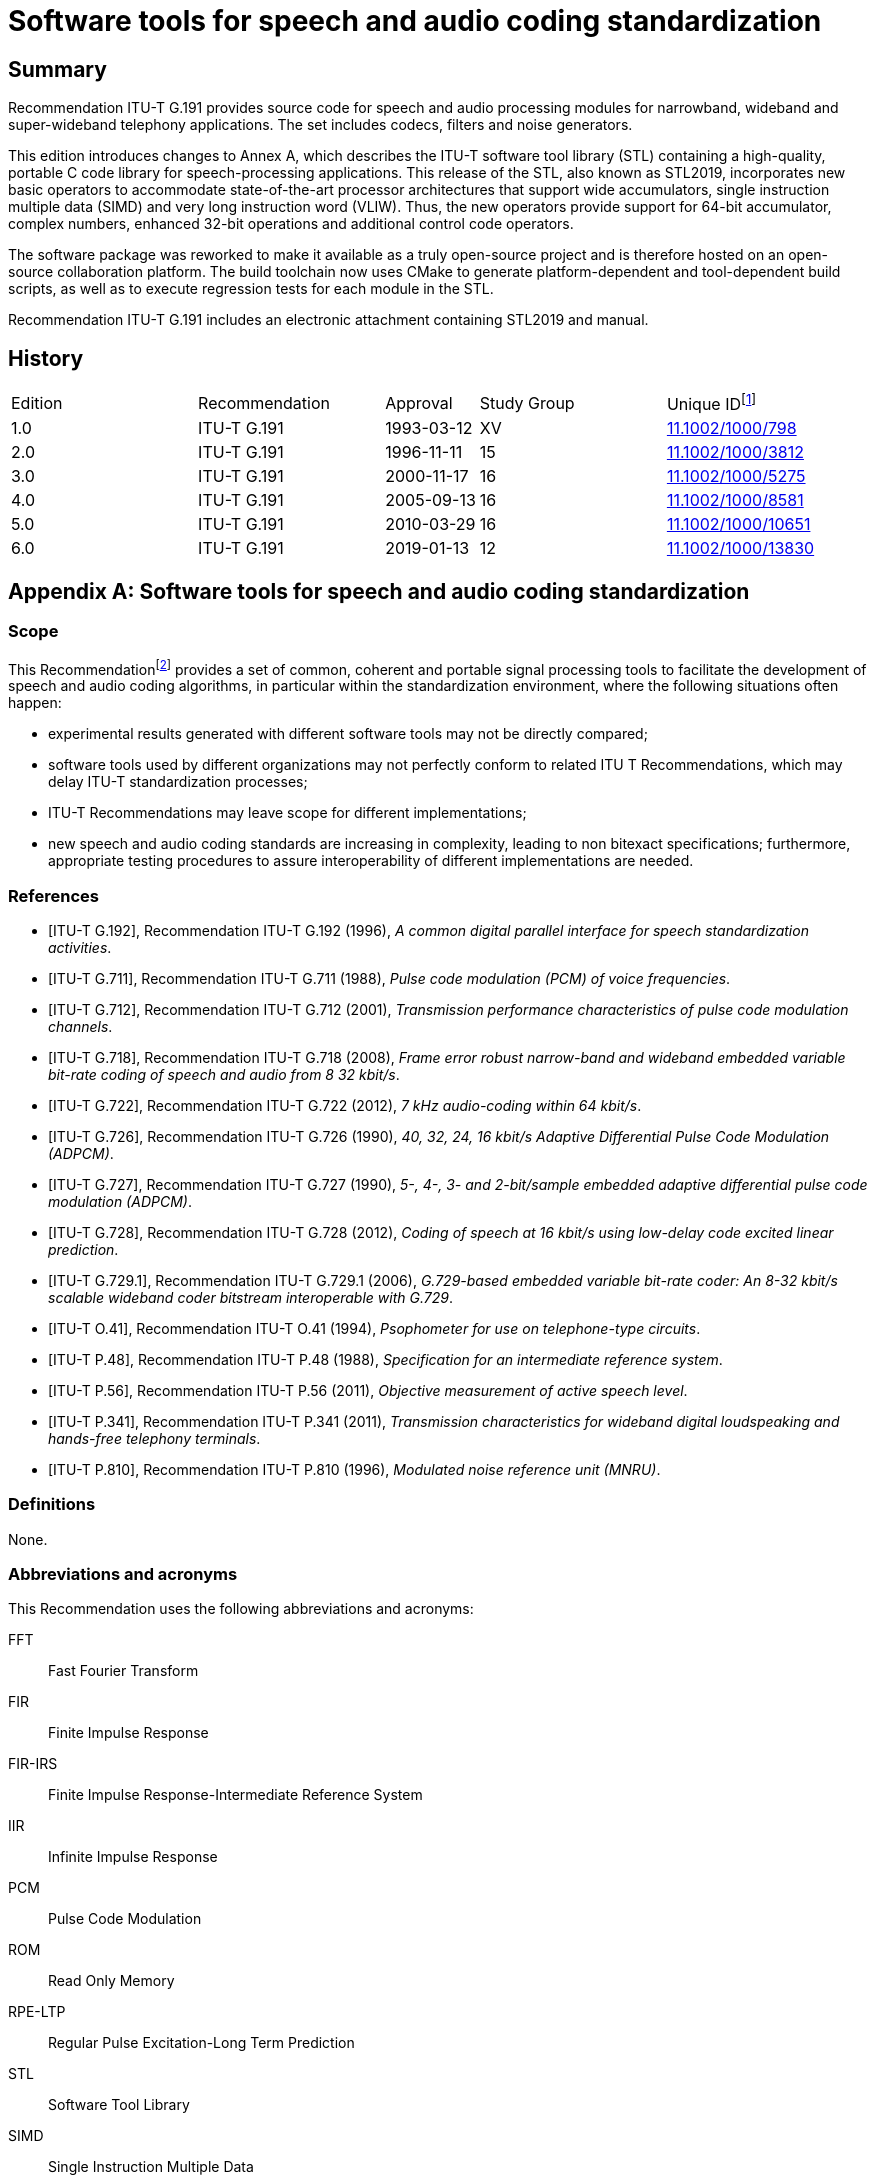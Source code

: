 = Software tools for speech and audio coding standardization
:bureau: T
:docnumber: G.191
:series: G: Transmission Systems and Media, Digital Systems and Networks
:series1: International telephone connections and circuits 
:series2: Software tools for transmission systems
:published-date: 2019-01
:status: published
:doctype: recommendation
:keywords: DSP operators, filters, MNRU, open source, reverb, STL2019, G.711, G.722, G.726, G.728, sv56.
:imagesdir: images
:docfile: G.191.adoc
:mn-document-class: itu
:mn-output-extensions: xml,html,doc,rxl
:local-cache-only:
:data-uri-image:
:stem:
:section-refsig: Clause
:annexid: 
:annextitle: 
:xrefstyle: short


[abstract]
== Summary
Recommendation ITU-T G.191 provides source code for speech and audio processing modules for narrowband, wideband and super-wideband telephony applications. The set includes codecs, filters and noise generators.

This edition introduces changes to Annex A, which describes the ITU-T software tool library (STL) containing a high-quality, portable C code library for speech-processing applications. This release of the STL, also known as STL2019, incorporates new basic operators to accommodate state-of-the-art processor architectures that support wide accumulators, single instruction multiple data (SIMD) and very long instruction word (VLIW). Thus, the new operators provide support for 64-bit accumulator, complex numbers, enhanced 32-bit operations and additional control code operators.

The software package was reworked to make it available as a truly open-source project and is therefore hosted on an open-source collaboration platform. The build toolchain now uses CMake to generate platform-dependent and tool-dependent build scripts, as well as to execute regression tests for each module in the STL.

Recommendation ITU-T G.191 includes an electronic attachment containing STL2019 and manual.


[preface]
== History
[%unnumbered,cols="2,2,1,^2,^2"]
|===
^.^| Edition ^.^| Recommendation ^.^| Approval ^.^| Study Group ^.^| 
Unique ID{blank}footnote:[To access the Recommendation, type the URL http://handle.itu.int/ in the address field of your web browser, followed by the Recommendation's unique ID. For example, http://handle.itu.int/11.1002/1000/11830-en[].]

^.^|1.0 <.<|ITU-T G.191 ^.^|1993-03-12 ^.^|XV <.<|link:http://handle.itu.int/11.1002/1000/798[11.1002/1000/798]

^.^|2.0 <.<|ITU-T G.191 ^.^|1996-11-11 ^.^|15 <.<|link:http://handle.itu.int/11.1002/1000/3812[11.1002/1000/3812]

^.^|3.0 <.<|ITU-T G.191 ^.^|2000-11-17 ^.^|16 <.<|link:http://handle.itu.int/11.1002/1000/5275[11.1002/1000/5275]

^.^|4.0 <.<|ITU-T G.191 ^.^|2005-09-13 ^.^|16 <.<|link:http://handle.itu.int/11.1002/1000/8581[11.1002/1000/8581]

^.^|5.0 <.<|ITU-T G.191 ^.^|2010-03-29 ^.^|16 <.<|link:http://handle.itu.int/11.1002/1000/10651[11.1002/1000/10651]

^.^|6.0 <.<|ITU-T G.191 ^.^|2019-01-13 ^.^|12 <.<|link:http://handle.itu.int/11.1002/1000/13830[11.1002/1000/13830]
|===


[appendix]
== Software tools for speech and audio coding standardization

[[g191-scope]]
=== Scope
This Recommendation{blank}footnote:[This Recommendation includes an electronic attachment containing STL2019 and manual.] provides a set of common, coherent and portable signal processing tools to facilitate the development of speech and audio coding algorithms, in particular within the standardization environment, where the following situations often happen:

- experimental results generated with different software tools may not be directly compared;
- software tools used by different organizations may not perfectly conform to related ITU T Recommendations, which may delay ITU-T standardization processes;
- ITU-T Recommendations may leave scope for different implementations;
- new speech and audio coding standards are increasing in complexity, leading to non bitexact specifications; furthermore, appropriate testing procedures to assure interoperability of different implementations are needed.


[bibliography]
=== References

* [[[ITU-T_G.192,ITU-T G.192]]], Recommendation ITU-T G.192 (1996), _A common digital parallel interface for speech standardization activities_.

* [[[ITU-T_G.711,ITU-T G.711]]], Recommendation ITU-T G.711 (1988), _Pulse code modulation (PCM) of voice frequencies_.

* [[[ITU-T_G.712,ITU-T G.712]]], Recommendation ITU-T G.712 (2001), _Transmission performance characteristics of pulse code modulation channels_.

* [[[ITU-T_G.718,ITU-T G.718]]], Recommendation ITU-T G.718 (2008), _Frame error robust narrow-band and wideband embedded variable bit-rate coding of speech and audio from 8 32 kbit/s_.

* [[[ITU-T_G.722,ITU-T G.722]]], Recommendation ITU-T G.722 (2012), _7 kHz audio-coding within 64 kbit/s_.

* [[[ITU-T_G.726,ITU-T G.726]]], Recommendation ITU-T G.726 (1990), _40, 32, 24, 16 kbit/s Adaptive Differential Pulse Code Modulation (ADPCM)_.

* [[[ITU-T_G.727,ITU-T G.727]]], Recommendation ITU-T G.727 (1990), _5-, 4-, 3- and 2-bit/sample embedded adaptive differential pulse code modulation (ADPCM)_.

* [[[ITU-T_G.728,ITU-T G.728]]], Recommendation ITU-T G.728 (2012), _Coding of speech at 16 kbit/s using low-delay code excited linear prediction_.

* [[[ITU-T_G.729.1,ITU-T G.729.1]]], Recommendation ITU-T G.729.1 (2006), _G.729-based embedded variable bit-rate coder: An 8-32 kbit/s scalable wideband coder bitstream interoperable with G.729_.

* [[[ITU-T_O.41,ITU-T O.41]]], Recommendation ITU-T O.41 (1994), _Psophometer for use on telephone-type circuits_.

* [[[ITU-T_P.48,ITU-T P.48]]], Recommendation ITU-T P.48 (1988), _Specification for an intermediate reference system_.

* [[[ITU-T_P.56,ITU-T P.56]]], Recommendation ITU-T P.56 (2011), _Objective measurement of active speech level_.

* [[[ITU-T_P.341,ITU-T P.341]]], Recommendation ITU-T P.341 (2011), _Transmission characteristics for wideband digital loudspeaking and hands-free telephony terminals_.

* [[[ITU-T_P.810,ITU-T P.810]]], Recommendation ITU-T P.810 (1996), _Modulated noise reference unit (MNRU)_.


=== Definitions
None.

=== Abbreviations and acronyms
This Recommendation uses the following abbreviations and acronyms:

FFT:: Fast Fourier Transform
FIR:: Finite Impulse Response
FIR-IRS:: Finite Impulse Response-Intermediate Reference System
IIR:: Infinite Impulse Response
PCM:: Pulse Code Modulation
ROM:: Read Only Memory
RPE-LTP:: Regular Pulse Excitation-Long Term Prediction
STL:: Software Tool Library
SIMD:: Single Instruction Multiple Data
VLIW:: Very Long Instruction Word

=== Conventions
None.


=== Software tools
To clarify the use of the set of software tools arranged as a software tool library (STL), ITU-T makes the following recommendations:

. The software tools specified in Annex A should be used as building modules of signal processing blocks to be used in the process of generation of ITU-T Recommendations, particularly those concerned with speech and audio coding algorithms.
.	Some of the tools shall be used in procedures for the verification of interoperability of ITU T standards, mainly of speech and audio coding algorithms whose description is in terms of non-bitexact specifications.
. The use of these modules should be made strictly in accordance with the technical instructions of their attached documentation, and should respect the following terms.
The software tools are maintained on an open-source collaboration platform [b-STLgit]. The build toolchain is implemented using the CMake framework [b-CMake] to generate build scripts crafted for the target platform and to execute regression tests for each module in the STL.


=== License and copyright
The modules in the ITU-T STL are free software; they can be redistributed or modified under the terms of Annex B; this applies to any of the versions of the modules in the STL.

The STL has been carefully tested and it is believed that both the modules and the example programs on their usage conform to their description documents. Nevertheless, the ITU-T STL is provided "as is", in the hope that it will be useful, but without any warranty.

The STL is intended to help the scientific community to achieve new standards in telecommunications more efficiently, and for such must not be sold, entirely or in parts. The original developers, except where otherwise noted, retain ownership of their copyright, and allow their use under the terms and conditions of Annex B.


[appendix]
== List of software tools available
This annex contains a list with a short description of the software tools available in the ITU T Software Tool Library (STL). The 2019 release is referred to in the associated documentation as STL2019. All the routines in the modules are written in C.

=== Example programs available
Associated header file: `ugstdemo.h`

The following programs are examples of the use of the modules.


`g711demo.c`:: on the use of the ITU T G.711 module.

`g726demo.c`:: on the use of the ITU T G.726 module.

`g727demo.c`:: on the use of the ITU T G.727 module

`g722demo.c`:: on the use of the ITU T G.722 module.

`g728enc.c`:: on the use of the ITU T G.728 floating-point encoder.

`g728dec.c`:: on the use of the ITU T G.728 floating-point decoder.

`g728fpenc.c`:: on the use of the ITU T G.728 fixed-point encoder.

`g728fpdec.c`:: on the use of the ITU T G.728 fixed-point decoder.

`rpedemo.c`:: on the use of the full-rate GSM 06.10 speech codec module.

`sv56demo.c`:: on the use of the speech voltmeter module, and also the gain/loss routine.

`eiddemo.c`:: on the use of the error insertion device for bit error insertion and frame erasure.

`eid-ev.c`:: on the use of the error insertion device for bit error insertion for layered bitstreams, which can be used to apply errors to individual layers in layered bitstreams, such as those specified in <<ITU-T_G.718>> or <<ITU-T_G.729.1>>.

`gen-patt.c`:: on the use of generating bit error pattern files for error insertion in serial bitstream encoded files that comply with <<ITU-T_G.192>>.

`gen_rate_profile.c`:: on the use of the fast switching rate profile generation tool.

`firdemo.c`:: on the use of the finite impulse response (FIR) high-quality low-pass and band-pass filters and of the finite impulse response-intermediate reference system (FIR-IRS) filters, associated with the rate change module.

`pcmdemo.c`:: on the use of the ITU T G.712 [standard pulse code modulation (PCM)] infinite impulse response (IIR) filters, associated with the rate change module.

`filter.c`:: on the use of both the IIR and the FIR filters available in the rate change module.

`mnrudemo.c`:: on the use of the narrow-band and wideband modulated noise reference unity (ITU T P.810) module.

`spdemo.c`:: on the use of the serialization and parallelization routines of the utility module.

`g711iplc.c`:: on the use of the packet loss concealment module of Appendix I of [ITU T G.711].

`reverb.c`:: on the use of the reverberation module.

`truncate.c`:: on the use of the bitstream truncation module.

`freqresp.c`:: on the use of the frequency response computation tool.

`stereoop.c`:: on the use of stereo file operations.

NOTE: The module for the basic operators does not have a demo program, but it is supplemented by two tools: one to evaluate program read only memory (ROM) complexity for fixed-point code (`basop_cnt.c`), and another to evaluate complexity (including program ROM) of floating-point implementations (`flc_example.c`). Both reside in the basic operator module.


=== Rate change module with finite impulse response routines
Name: `firflt.c` +
Associated header file: `firflt.h` +
The functions included are as follows. 

`delta_sm_16khz_init`:: initialize 16 kHz 1:1 ΔSM weighting filter.

`hq_down_2_to_1_init`:: initialize 2:1 low-pass down-sampling filter.

`hq_down_3_to_1_init`:: initialize 3:1 low-pass down-sampling filter.

`hq_up_1_to_2_init`:: initialize 1:2 low-pass up-sampling filter.

`hq_up_1_to_3_init`:: initialize 1:3 low-pass up-sampling filter.

`irs_8khz_init`:: initialize 8-kHz ITU-T P.48 IRS weighting filter.

`irs_16khz_init`:: initialize 16-kHz ITU-T P.48 IRS weighting filter.

`linear_phase_pb_2_to_1_init`:: initialize 2:1 bandpass down-sampling filter.

`linear_phase_pb_1_to_2_init`:: initialize 1:2 bandpass up-sampling filter.

`linear_phase_pb_1_to_1_init`:: initialize 1:1 bandpass filter.

`mod_irs_16khz_init`:: initialize 16-kHz send-side modified IRS weighting filter.

`mod_irs_48khz_init`:: 	initialize 48-kHz send-side modified IRS weighting filter.

`psophometric_8khz_init`:: 	initialize 1:1 ITU T O.41 psophometric weighting filter.

`p341_16khz_init`:: 	initialize 1:1 ITU T P.341 send-part weighting filter for data sampled at 16 kHz.

`rx_mod_irs_16khz_init`:: 	initialize 16-kHz modified IRS receive-side weighting filter.

`rx_mod_irs_8khz_init`:: 	initialize 8-kHz modified IRS receive-side weighting filter.

`tia_irs_8khz_init`:: 	initialize 8-kHz IRS weighting filter using the TIA coefficients.

`ht_irs_16khz_init`:: 	initialize 16-kHz IRS weighting filter with a half-tilt inclination within the ITU T P.48 mask.
`msin_16khz_init`:: 	initialize mobile station weighting filter.
`bp5k_16khz_init`:: 	initialize 50-Hz to 5-kHz-bandpass filter (16 kHz sampling).
`bp100_5k_16khz_init`:: 	initialize a 100-Hz to 5-kHz-bandpass filter (16-kHz sampling).
`bp14k_32khz_init`:: 	initialize a 50-Hz to 14-kHz-bandpass filter (32-kHz sampling).
`bp20k_48khz_init`:: 	initialize a 20-Hz to 20-kHz-bandpass filter (48-kHz sampling).
`LP1p5_48kHz_init`:: 	initialize a low-pass filter with a cut-off frequency of 1.5 kHz (48-kHz sampling).
`LP35_48kHz_init`:: 	initialize a low-pass filter with a cut-off frequency of 3.5 kHz (48-kHz sampling).
`LP7_48kHz_init`:: 	initialize a low-pass filter with a cut-off frequency of 7 kHz (48 kHz sampling).
`LP10_48kHz_init`:: 	initialize a low-pass filter with a cut-off frequency of 10 kHz (48-kHz sampling).
`LP12_48kHz_init`:: 	initialize a low-pass filter with a cut-off frequency of 12 kHz at (48-kHz sampling).
`LP14_48kHz_init`:: 	initialize a low-pass filter with a cut-off frequency of 14 kHz at 48-kHz sampling).
`LP20_48kHz_init`:: 	initialize a low-pass filter with a cut-off frequency of 20 kHz (48-kHz sampling).
`hq_kernel`:: 	FIR filtering function.
`hq_reset`:: 	clear state variables.
`hq_free`:: 	deallocate FIR-filter memory.


=== Rate change module with infinite impulse response routines
Name: `iirflt.c` +
Associated header file: `iirflt.h` +
The functions included are as follows.

`stdpcm_kernel`:: parallel-form IIR kernel filtering routine.
`stdpcm_16khz_init`:: initialization of a parallel-form IIR standard PCM filter for input and output data at 16 kHz.
`stdpcm_1_to_2_init`:: as "stdpcm_16khz_init( )", but needs input with sampling frequency of 8 kHz and returns data at 16 kHz.
`stdpcm_2_to_1_init`:: as "stdpcm_16khz_init( )", but needs input with sampling frequency of 16 kHz and returns data at 8 kHz.
`stdpcm_reset`:: clear state variables (needed only if another signal should be processed with the same filter) for a parallel-form structure.
`stdpcm_free`:: deallocate filter memory for a parallel-form state variable structure.
`cascade_iir_kernel`:: cascade-form IIR filtering routine.
`iir_G712_8khz`:: init initialization of a cascade-form IIR standard PCM filter for data sampled at 8 kHz.
`iir_irs_8khz_init`:: initialization of a cascade-form IIR ITU-T P.48 IRS filter for data sampled at 8 kHz.
`iir_casc_1p_3_to_1_init`:: initialization of a cascade-form IIR low-pass filter for asynchronization filtering of data and downsampling by a factor of 3:1.
`iir_casc_1p_1_to_3_init`:: initialization of a cascade-form IIR low-pass filter for asynchronization filtering of data and upsampling by a factor of 3:1.
`cascade_iir_reset`:: clear state variables (needed only if another signal should be processed with the same filter) for a cascade-form structure.
`cascade_iir_free`:: deallocate filter memory for a cascade-form state variable structure.
`direct_iir_kernel`:: direct-form IIR filtering routine.
`iir_dir_dc_removal_init`:: Initialize a direct-form IIR filter structure for a 1:1 DC removal filtering.
`direct_reset`:: clear state variables (needed only if another signal should be processed with the same filter) for a direct-form structure.
`direct_iir_free`::	deallocate filter memory for a direct-form state variable structure.


=== Error insertion module
Name: `eid.c` +
Associated header file: `eid.h` +
The functions included are as follows.

`1_eid`:: 	initializes the error pattern generator (for single-bit errors, burst bit-errors or single frame erasures).
`open_burst_eid`:: initializes the burst frame erasure pattern generator.
`reset_burst_eid`:: reinitializes the burst frame erasure pattern generator.
`BER_generator`:: 	generates a bit error sequence with properties defined by "open_eid".
`FER_generator_random`:: 	generates a random frame erasure sequence with properties, defined by "open_eid".
`FER_generator_burst`:: generates a burst frame erasure sequence with properties, defined by "open_burst_eid".
`BER_insertion`:: modifies the input data bits according to the error pattern, stored in a buffer.
`FER_module`:: frame erasure module.
`close_eid`:: frees memory allocated to the EID state variable buffer.


=== ITU-T G.711 module

Name: `g711.c` +
Associated header file: `g711.h` +
The functions included are as follows.

`alaw_compress`:: compands one vector of linear PCM samples to A-law; uses 13 most significant bits (MSBs) from input and 8 least significant bits (LSBs) on output.
`alaw_expand`:: expands one vector of A-law samples to linear PCM; uses 8 LSBs from input and 13 MSBs on output.
`ulaw_compress`:: compands one vector of linear PCM samples to µ-law; uses 14 MSBs from input and 8 LSBs on output.
`ulaw_expand`:: expands one vector of µ-law samples to linear PCM; uses 8 LSBs from input and 14 MSBs on output.


=== Packet loss concealment module of Appendix I of [ITU-T G.711]

Name: `lowcfe.c` +
Associated header file: `lowcfe.h` +
The functions included are as follows.

`g711plc_construct`:: 	LowcFE Constructor.
`g711plc_dofe`:: 	generate the synthetic signal.
`g711plc_addtohistory`:: 	a good frame was received and decoded, add the frame to history buffer.

===	ITU-T G.726 module
Name: g726.c
Associated header file: g726.h
The functions included are as follows.

`G726_encode`:: ITU T G.726 encoder at 40, 32, 24 and 16 kbit/s.
`G726_decode`:: ITU T G.726 decoder at 40, 32, 24 and 16 kbit/s.

===	Modulated noise reference unit module
Name: `mnru.c` +
Associated header file: `mnru.h` +
The functions included are as follows.

`MNRU_process`:: module for addition of modulated noise to a vector of samples, according to [ITU T P.810], for both the narrow- and wideband models.

===	Speech voltmeter module
Name: `sv-p56.c` +
Associated header file: `sv-p56.h` +    
The functions included are as follows.

`init_speech_voltmeter`:: 	initializes a speech voltmeter state variable.
`speech_voltmeter`:: 	measurement of the active speech level of data in a buffer according to [ITU-T P.56].

===	Module with Users' Group on Software Tools utilities
Name: `ugst-utl.c` +
Associated header file: `ugst-utl.h` +
The functions included are as follows.

`scale`:: gain/loss insertion algorithm.
`sh2fl_16bit`:: conversion of two's complement, 16-bit integer to floating point.
`sh2fl_15bit`:: conversion of two's complement, 15-bit integer to floating point.
`sh2fl_14bit`:: conversion of two's complement, 14-bit integer to floating point.
`sh2fl_13bit`:: conversion of two's complement, 13-bit integer to floating point.
`sh2fl_12bit`:: conversion of two's complement, 12-bit integer to floating point.
`sh2fl`:: generic function for conversion from integer to floating point.
`sh2fl_alt`:: 	alternate (faster) implementation of sh2fl, with compulsory range conversion.
`fl2sh_16bit`:: 	conversion of floating point data to two's complement, 16 bit integer.
`fl2sh_15bit`:: 	conversion of floating point data to two's complement, 15 bit integer.
`fl2sh_14bit`:: 	conversion of floating point data to two's complement, 14 bit integer.
`fl2sh_13bit`:: 	conversion of floating point data to two's complement, 13 bit integer.
`fl2sh_12bit`:: 	conversion of floating point data to two's complement, 12 bit integer.
`fl2sh`:: generic function for conversion from floating point to integer.
`serialize_left_justified`::	serialization for left-justified data.
`serialize_right_justified`::	serialization for right-justified data.
`parallelize_left_justified`::	parallelization for left-justified data.
`parallelize_right_justified`::	parallelization for right-justified data.

===	ITU-T G.722 module
Name: `g722.c` +
Associated header file: `g722.h` +
The functions included are as follows.

`G722_encode`:: ITU T G.722 wideband speech encoder at 64 kbit/s.
`G722_decode`:: ITU T G.722 wideband speech decoder at 64, 56 and 48 kbit/s.
`g722_reset_encoder`:: initialization of the ITU T G.722 encoder state variable.
`g722_reset_decoder`:: initialization of the ITU T G.722 decoder state variable.

===	RPE-LTP module
Name: `rpeltp.c` +
Associated header file: `rpeltp.h` +
The functions included are as follows.

`rpeltp_encode`:: GSM 06.10 full-rate regular pulse excitation-long term prediction (RPE-LTP) speech encoder at 13 kbit/s.
`rpeltp_decode`:: GSM 06.10 full-rate RPE-LTP speech decoder at 13 kbit/s.
`rpeltp_init`:: initialize memory for the RPE-LTP state variables.
`rpeltp_delete`:: release memory previously allocated for the RPE-LTP state variables.

===	ITU-T G.727 module
Name: `g727.c` +
Associated header file: `g727.h` +
The functions included are as follows.

`G727_encode`:: ITU T G.727 encoder at 40, 32, 24 and 16 kbit/s.
`G727_decode`:: ITU T G.727 decoder at 40, 32, 24 and 16 kbit/s.


=== Basic operators

==== Basic operators that use 16-bit registers/accumulators
Name: `basop32.c`, `enh1632.c` +
Associated header file: `stl.h`, `basop32.h`, `enh1632.h` +
Variable definitions:
- v1, v2: 16-bit variables

`add(v1, v2)`:: 	Performs the addition (v1+v2) with overflow control and saturation; the 16-bit result is set at +32767 when overflow occurs or at –32768 when underflow occurs.
`sub(v1, v2)`:: 	Performs the subtraction (v1–v2) with overflow control and saturation; the 16-bit result is set at +32767 when overflow occurs or at –32768 when underflow occurs.
`abs_s(v1)`:: 	Absolute value of v1. If v1 is –32768, returns 32767.
`shl(v1, v2)`:: 	Arithmetically shifts the 16-bit input v1 left by v2 positions. Zero fills the v2 LSB of the result. If v2 is negative, arithmetically shifts v1 right by –v2 with sign extension. Saturates the result in case of underflows or overflows.
`shr(v1, v2)`:: 	Arithmetically shifts the 16-bit input v1 right v2 positions with sign extension. If v2 is negative, arithmetically shifts v1 left by –v2 and zero fills the –v2 LSB of the result: `shr(v1, v2) = shl(v1, –v2)`
Saturates the result in case of underflows or overflows.
`negate(v1)`:: 	Negates v1 with saturation, saturate in the case when input is -32768: `negate(v1) = sub(0, v1)`
`s_max(v1, v2)`:: 	Compares two 16-bit variables v1 and v2 and returns the maximum value.
`s_min(v1, v2)`:: 	Compares two 16-bit variables v1 and v2 and returns the minimum value.
`norm_s(v1)`:: 	Produces the number of left shifts needed to normalize the 16-bit variable v1 for positive values on the interval with minimum of 16384 and maximum 32767, and for negative values on the interval with minimum of –32768 and maximum of -16384; in order to normalize the result, the following operation must be done:
`norm_v1 = shl(v1, norm_s(v1))`

==== Basic operators that use 32-bit registers/accumulators
Name: `basop32.c`, `enh1632.c` +
Associated header file: `stl.h`, `basop32.h`, `enh1632.h` +
Variable definitions:
- v1, v2, v3_l: 16-bit variables
- L_v1, L_v2, L_v3, L_v3_l, L_v3_h: 32-bit variables


`L_add(L_v1, L_v2)`:: 	32-bit addition of the two 32-bit variables (L_v1+L_v2) with overflow control and saturation; the result is set at +2147483647 when overflow occurs or at –2147483648 when underflow occurs.
`L_sub(L_v1, L_v2)`:: 	32-bit subtraction of the two 32-bit variables (L_v1–L_v2) with overflow control and saturation; the result is set at +2147483647 when overflow occurs or at 
–2147483648 when underflow occurs.
`L_abs(L_v1)`:: 	Absolute value of L_v1, with L_abs(–2147483648) = 2147483647.
`L_shl(L_v1, v2)`:: 	Arithmetically shifts the 32-bit input L_v1 left v2 positions. Zero fills the v2 LSB of the result. If v2 is negative, arithmetically shifts L_v1 right by –v2 with sign extension. Saturates the result in case of underflows or overflows.
`L_shr(L_v1, v2)`:: 	Arithmetically shifts the 32-bit input L_v1 right v2 positions with sign extension. If v2 is negative, arithmetically shifts L_v1 left by –v2 and zero fills the 
–v2 LSB of the result. Saturates the result in case of underflows or overflows.
`L_negate(L_v1)`:: 	Negates the 32-bit L_v1 with saturation, saturate in the case where input is –2147483648.
`L_max(L_v1, L_v2)`:: 	Compares two 32-bit variables L_v1 and L_v2 and returns the maximum value.
`L_min(L_v1, L_v2)`:: 	Compares two 32-bit variables L_v1 and L_v2 and returns the minimum value.
`norm_l(L_v1)`:: 	Produces the number of left shifts needed to normalize the 32-bit variable L_v1 for positive values on the interval with minimum of 1073741824 and maximum 2147483647, and for negative values on the interval with minimum of –2147483648 and maximum of 
–1073741824; in order to normalize the result, the following operation must be done:
L_norm_v1 = L_shl(L_v1, norm_l(L_v1))
`L_mult(v1, v2)`:: 	L_mult implements the 32-bit result of the multiplication of v1 times v2 with one shift left, i.e.,
L_mult(v1, v2) = L_shl((v1 * v2), 1) 
Note that L_mult(–32768,–32768) = 2147483647.
`L_mult0(v1, v2)`:: 	L_mult0 implements the 32-bit result of the multiplication of v1 times v2 without left shift, i.e.,
L_mult(v1, v2) = (v1 * v2)
`mult(v1, v2)`:: 	Performs the multiplication of v1 by v2 and gives a 16-bit result which is scaled, i.e.,
mult(v1, v2) = extract_l(L_shr((v1 times v2), 15))
Note that mult(–32768,–32768) = 32767.
`mult_r(v1, v2)`:: 	Same as mult() but with rounding, i.e.,
mult_r(v1, v2) = extract_l(L_shr(((v1 * v2) + 16384), 15)) 
and
mult_r(–32768, –32768) = 32767.
`L_mac(L_v3, v1, v2)`:: 	Multiplies v1 by v2 and shifts the result left by 1. Adds the 32-bit result to L_v3 with saturation, returns a 32-bit result:
L_mac(L_v3, v1, v2) = L_add(L_v3, L_mult(v1, v2))
`L_mac0(L_v3, v1, v2)`:: 	Multiplies v1 by v2 without left shift. Adds the 32-bit result to L_v3 with saturation, returning a 32-bit result:
L_mac(L_v3, v1, v2) = L_add(vL_v3, L_mult0(vv1, v2))
`L_macNs(L_v3, v1, v2)`:: 	Multiplies v1 by v2 and shifts the result left by 1. Adds the 32-bit result to L_v3 without saturation, returns a 32-bit result. Generates carry and overflow values:
L_macNs(L_v3, v1, v2) = L_add_c(L_v3, L_mult(v1, v2))
`mac_r(L_v3, v1, v2)`:: 	Multiplies v1 by v2 and shifts the result left by 1. Adds the 32-bit result to L_v3 with saturation. Rounds the 16 least significant bits of the result into the 16 most significant bits with saturation and shifts the result right by 16. Returns a 16 bit result.
mac_r(L_v3, v1, v2) = round(L_mac(L_v3, v1, v2)) = extract_h(L_add(L_add(L_v3, L_mult(v1, v2)), 32768))
`L_msu(L_v3, v1, v2)`:: 	Multiplies v1 by v2 and shifts the result left by 1. Subtracts the 32-bit result from L_v3 with saturation, returns a 32-bit result:
L_msu(L_v3, v1, v2) = L_sub(L_v3, L_mult(v1, v2))
`L_msu0(L_v3, v1, v2)`:: 	Multiplies v1 by v2 without left shift. Subtracts the 32-bit result from L_v3 with saturation, returning a 32-bit result:
L_msu(L_v3, v1, v2) = L_sub(L_v3, L_mult0(v1, v2))
`L_msuNs(L_v3, v1, v2)`:: 	Multiplies v1 by v2 and shifts the result left by 1. Subtracts the 32-bit result from L_v3 without saturation, returns a 32 bit result. Generates carry and overflow values:
L_msuNs(L_v3, v1, v2) = L_sub_c(L_v3, L_mult(v1, v2))
`msu_r(L_v3, v1, v2)`:: 	Multiplies v1 by v2 and shifts the result left by 1. Subtracts the 32-bit result from L_v3 with saturation. Rounds the 16 least significant bits of the result into the 16 bits with saturation and shifts the result right by 16. Returns a 16-bit result.
msu_r(L_v3, v1, v2) = round(L_msu(L_v3, v1, v2)) = extract_h(L_add(L_sub(L_v3, L_mult(v1, v2)), 32768))
`s_and(v1, v2)`:: 	Performs a bit wise AND between the two 16-bit variables v1 and v2.
`s_or(v1, v2)`:: 	Performs a bit wise OR between the two 16-bit variables v1 and v2.
`s_xor(v1, v2)`:: 	Performs a bit wise XOR between the two 16-bit variables v1 and v2.
`lshl(v1, v2)`:: 	Logically shifts left the 16-bit variable v1 by v2 positions:
if v2 is negative, v1 is shifted to the least significant bits by (–v2) positions with insertion of 0 at the most significant bit.
if v2 is positive, v1 is shifted to the most significant bits by (v2) positions without saturation control.
`lshr(v1, v2)`:: 	Logically shifts right the 16-bit variable v1 by v2 positions:
if v2 is positive, v1 is shifted to the least significant bits by (v2) positions with insertion of 0 at the most significant bit.
if v2 is negative, v1 is shifted to the most significant bits by (–v2) positions without saturation control.
`L_and(L_v1, L_v2)`:: 	Performs a bit wise AND between the two 32-bit variables L_v1 and L_v2.
`L_or(L_v1, L_v2)`:: 	Performs a bit wise OR between the two 32-bit variables L_v1 and L_v2.
`L_xor(L_v1, L_v2)`:: 	Performs a bit wise XOR between the two 32-bit variables L_v1 and L_v2.
`L_lshl(L_v1, v2)`:: 	Logically shifts left the 32-bit variable L_v1 by v2 positions:
if v2 is negative, L_v1 is shifted to the least significant bits by (–v2) positions with insertion of 0 at the most significant bit.
if v2 is positive, L_v1 is shifted to the most significant bits by (v2) positions without saturation control.
`L_lshr(L_v1, v2)`:: 	Logically shifts right the 32-bit variable L_v1 by v2 positions:
if v2 is positive, L_v1 is shifted to the least significant bits by (v2) positions with insertion of 0 at the most significant bit.
if v2 is negative, L_v1 is shifted to the most significant bits by (–v2) positions without saturation control.
`extract_h(L_v1)`:: 	Returns the 16 most significant bits of L_v1.
`extract_l(L_v1)`:: 	Returns the 16 least significant bits of L_v1.
`round(L_v1)`:: 	Rounds the lower 16 bits of the 32-bit input number into the most significant 16 bits with saturation. Shifts the resulting bits right by 16 and returns the 16-bit number:
round(L_v1) = extract_h(L_add(L_v1, 32768))
`L_deposit_h(v1)`:: 	Deposits the 16-bit v1 into the 16-bit most significant bits of the 32 bit output. The 16 least significant bits of the output are zeroed.
`L_deposit_l(v1)`:: 	Deposits the 16-bit v1 into the 16-bit least significant bits of the 32 bit output. The 16 most significant bits of the output are sign extended.
`L_add_c(L_v1, L_v2)`:: 	Performs the 32-bit addition with carry. No saturation. Generates carry and overflow values. The carry and overflow values are binary variables which can be tested and assigned values.
`L_sub_c(L_v1, L_v2)`:: 	Performs the 32-bit subtraction with carry (borrow). Generates carry (borrow) and overflow values. No saturation. The carry and overflow values are binary variables which can be tested and assigned values.
`shr_r(v1, v2)`:: 	Same as shr(v1, v2) but with rounding. Saturates the result in case of underflows or overflows.
if v2 is strictly greater than zero, then if (sub(shl(shr(v1,v2), 1), shr(v1, sub(v2, 1))) == 0)
then shr_r(v1, v2) = shr(v1, v2)
else shr_r(v1, v2) = add(shr(v1, v2), 1) 
On the other hand, if v2 is lower than or equal to zero, then
shr_r(v1, v2) = shr(v1, v2)
`shl_r(v1, v2)`:: 	Same as shl(v1, v2) but with rounding. Saturates the result in case of underflows or overflows:
shl_r(v1, v2) = shr_r(v1, –v2)
In the previous version of the STL-basic operators, this operator is called shift_r(v1, v2); both names can be used.
`L_shr_r(L_v1, v2)`:: 	Same as L_shr(v1, v2) but with rounding. Saturates the result in case of underflows or overflows:
if v2 is strictly greater than zero, then
if(L_sub(L_shl(L_shr(L_v1, v2), 1), L_shr(L_v1, sub(v2, 1)))) == 0
then L_shr_r(L_v1, v2) = L_shr(L_v1, v2)
else L_shr_r(L_v1, v2) = L_add(L_shr(L_v1, v2), 1)
On the other hand, if v2 is less than or equal to zero, then
L_shr_r( L_v1, v2) = L_shr( L_v1, v2)
`L_shl_r(L_v1, v2)`:: 	Same as L_shl(L_v1, v2) but with rounding. Saturates the result in case of underflows or overflows.
L_shift_r(L_v1, v2) = L_shr_r(L_v1, –v2)
In the previous version of the STL-basic operators, this operator is called L_shift_r(L_v1, v2); both names can be used.
`i_mult(v1, v2)`:: 	Multiplies two 16-bit variables v1 and v2 returning a 16 bit value with overflow control.
`rotl(v1, v2, *v3)`:: 	Rotates the 16-bit variable v1 by 1 bit to the most significant bits. Bit 0 of v2 is copied to the least significant bit of the result before it is returned. The most significant bit of v1 is copied to the bit 0 of v3 variable.
`rotr(v1, v2, *v3)`:: 	Rotates the 16-bit variable v1 by 1 bit to the least significant bits. Bit 0 of v2 is copied to the most significant bit of the result before it is returned. The least significant bit of v1 is copied to the bit 0 of v3 variable.
`L_rotl(L_v1, v2, *v3)`:: 	Rotates the 32-bit variable L_v1 by 1 bit to the most significant bits. Bit 0 of v2 is copied to the least significant bit of the result before it is returned. The most significant bit of L_v1 is copied to the bit 0 of v3 variable.
`L_rotr(L_v1, v2, *v3)`:: 	Rotates the 32-bit variable L_v1 by 1 bit to the least significant bits. Bit 0 of v2 is copied to the most significant bit of the result before it is returned. The least significant bit of L_v1 is copied to the bit 0 of v3 variable.
`L_sat(L_v1)`:: 	Long (32-bit) L_v1 is set to 2147483647 if an overflow occurred, or –2147483648 if an underflow occurred, on the most recent L_add_c(), L_sub_c(), L_macNs() or L_msuNs() operations. The carry and overflow values are binary variables which can be tested and assigned values.
`L_mls(L_v1, v2)`:: 	Performs a multiplication of a 32-bit variable L_v1 by a 16 bit variable v2, returning a 32-bit value.
`div_s(v1, v2)`:: 	Produces a result which is the fractional integer division of v1 by v2. Values in v1 and v2 must be positive and v2 must be greater than or equal to v1. The result is positive (leading bit equal to 0) and truncated to 16 bits. If v1 equals v2, then div(v1, v2) = 32767.
`div_l(L_v1, v2)`:: 	Produces a result which is the fractional integer division of a positive 32-bit variable L_v1 by a positive 16-bit variable v2. The result is positive (leading bit equal to 0) and truncated to 16 bits.
`Mpy_32_16_ss(L_v1, v2, *L_v3_h, *v3_l)`:: 	Multiplies the 2 signed values L_v1 (32-bit) and v2 (16-bit) with saturation control on 48 bits.
The operation is performed in fractional mode:
When L_v1 is in 1Q31 format, and v2 is in 1Q15 format, the result is produced in 1Q47 format: L_v3_h bears the 32 most significant bits while v3_l bears the 16 least significant bits.
`Mpy_32_32_ss(L_v1, L_v2, *L_v3_h, *L_v3_l)`:: 	Multiplies the 2 signed 32-bit values L_v1 and L_v2 with saturation control on 64 bits. +
The operation is performed in fractional mode:
When L_v1 and L_v2 are in 1Q31 format, the result is produced in 1Q63 format: L_v3_h bears the 32 most significant bits while L_v3_l bears the 32 least significant bits.


==== Basic operators for unsigned data types
Name: `enhUL32.c` +
Associated header file: `stl.h`, `enhUL32.h` +
Variable definitions:
- U_var1, U_varout_l: 16-bit unsigned variables
- UL_var1, UL_var2, var1, UL_varout_h, UL_varout_l: 32-bit unsigned variables

`UL_addNs(UL_var1, UL_var2, *var1)`:: 	Adds the two unsigned 32-bit variables UL_var1 and UL_var2 with overflow control, but without saturation. Returns 32-bit unsigned result. var1 Is set to 1 if wrap around occurred, otherwise 0.
`UL_subNs(UL_var1, UL_var2, *var1)`:: 	Subtracts the 32-bit unsigned variable UL_var2 from the 32-bit unsigned variable UL_var1 with overflow control, but without saturation. Returns 32-bit unsigned result. var1 Is set to 1 if wrap around (to "negative") occurred, otherwise 0.
norm_ul (UL_var1)	Produces the number of left shifts needed to normalize the 32-bit unsigned variable UL_var1 for positive values on the interval with minimum of 0 and maximum of 0xffffffff. If UL_var1 contains 0, return 0.
`UL_Mpy_32_32(UL_var1, UL_var2)`:: 	Multiplies the two unsigned values UL_var1 and UL_var2 and returns the lower 32 bits, without saturation control. 
UL_var1 and UL_var2 are supposed to be in Q32 format.
The result is produced in Q64 format, the 32 LS bits.
Operates like a regular 32x32-bit unsigned int multiplication in ANSI-C.
`Mpy_32_32_uu(UL_var1, UL_var2, *UL_varout_h, *UL_varout_l)`:: 	Multiplies the two unsigned 32-bit variables UL_var1 and UL_var2. 
The operation is performed in fractional mode.
UL_var1 and UL_var2 are supposed to be in Q32 format.
The result is produced in Q64 format: UL_varout_h points to the 32 MS bits while UL_varout_l points to the 32 LS bits.
`Mpy_32_16_uu(UL_var1, U_var1, *UL_varout_h, *U_varout_l)`:: 	Multiplies the unsigned 32-bit variable UL_var1 with the unsigned 16-bit variable U_var1. 
The operation is performed in fractional mode:
UL_var1 is supposed to be in Q32 format.
U_var1 is supposed to be in Q16 format.
The result is produced in Q48 format: UL_varout_h points to the 32 MS bits while U_varout_l points to the 16 LS bits.
`UL_deposit_l(U_var1)`:: 	Deposit the 16-bit U_var1 into the 16 LS bits of the 32-bit output. The 16 MS bits of the output are not sign extended.


==== Basic operators that use 40-bit registers/accumulators
Name: `enh40.c` +
Associated header file: `stl.h`, `enh40.h` +
Variable definitions:
- v1, v2, v3: 16-bit variables
- L_v1: 32-bit variables
- L40_v1, L40_v2: 40-bit variables

`L40_add(L40_v1, L40_v2)`:: 	Adds the two 40-bit variables L40_v1 and L40_v2 without saturation control on 40 bits. Any detected overflow on 40 bits will exit execution.
`L40_sub(L40_v1, L40_v2)`:: 	Subtracts the two 40-bit variables L40_v2 from L40_v1 without saturation control on 40 bits. Any detected overflow on 40 bits will exit execution.
`L40_abs(L40_v1)`:: 	Returns the absolute value of the 40-bit variable L40_v1 without saturation control on 40 bits. Any detected overflow on 40 bits will exit execution.
`L40_shl(L40_v1, v2)`:: 	Arithmetically shifts left the 40-bit variable L40_v1 by v2 positions:
if v2 is negative, L40_v1 is shifted to the least significant bits by (–v2) positions with extension of the sign bit.
if v2 is positive, L40_v1 is shifted to the most significant bits by (v2) positions without saturation control on 40 bits. Any detected overflow on 40 bits will exit execution.
`L40_shr(L40_v1, v2)`:: 	Arithmetically shifts right the 40-bit variable L40_v1 by v2 positions:
if v2 is positive, L40_v1 is shifted to the least significant bits by (v2) positions with extension of the sign bit.
if v2 is negative, L40_v1 is shifted to the most significant bits by (–v2) positions without saturation control on 40 bits. Any detected overflow on 40 bits will exit execution.
`L40_negate(L40_v1)`:: 	Negates the 40-bit variable L40_v1 without saturation control on 40 bits. Any detected overflow on 40 bits will exit execution.
`L40_max(L40_v1, L40_v2)`:: 	Compares two 40-bit variables L40_v1 and L40_v2 and returns the maximum value.
`L40_min(L40_v1, L40_v2)`:: 	Compares two 40-bit variables L40_v1 and L40_v2 and returns the minimum value.
`norm_L40(L40_v1)`:: 	Produces the number of left shifts needed to normalize the 40-bit variable L40_v1 for positive values on the interval with minimum of 1073741824 and maximum 2147483647, and for negative values on the interval with minimum of –2147483648 and maximum of –1073741824; in order to normalize the result, the following operation must be done:
L40_norm_v1 = L40_shl(L40_v1, norm_L40(L40_v1))
`L40_mult(v1, v2)`:: 	Multiplies the 2 signed 16-bit variables v1 and v2 without saturation control on 40 bits. Any detected overflow on 40 bits will exit execution.
The operation is performed in fractional mode:
v1 and v2 are supposed to be in 1Q15 format.
The result is produced in 9Q31 format.
`L40_mac(L40_v1, v2, v3)`:: 	Equivalent to:
L40_add(L40_v1, L40_mult(v2, v3))
L40_msu(L40_v1, v2, v3)	Equivalent to:
L40_sub(L40_v1, L40_mult(v2, v3))
`L40_lshl(L40_v1, v2)`:: 	Logically shifts left the 40-bit variable L40_v1 by v2 positions:
if v2 is negative, L40_v1 is shifted to the least significant bits by (–v2) positions with insertion of 0 at the most significant bit.
if v2 is positive, L40_v1 is shifted to the most significant bits by (v2) positions without saturation control.
`L40_lshr(L40_v1, v2)`:: 	Logically shifts right the 40-bit variable L40_v1 by v2 positions:
if v2 is positive, L40_v1 is shifted to the least significant bits by (v2) positions with insertion of 0 at the most significant bit.
if v2 is negative, L40_v1 is shifted to the most significant bits by (–v2) positions without saturation control.
`Extract40_H(L40_v1)`:: 	Returns the bits [31..16] of L40_v1.
`Extract40_L(L40_v1)`:: 	Returns the bits [15..00] of L40_v1.
`round40(L40_v1)`:: 	Equivalent to:
extract_h(L_saturate40(L40_round(L40_v1)))
`L_Extract40(L40_v1)`:: 	Returns the bits [31..00] of L40_v1.
`L_saturate40(L40_v1)`:: 	If L40_v1 is greater than 2147483647,returns 2147483647.
If L40_v1 is lower than –2147483648,returns –2147483648.
If not, equivalent to: L_Extract40(L40_v1)
`L40_deposit_h(v1)`:: 	Deposits the 16-bit variable v1 in the bits [31..16] of the return value: the return value bits [15..0] are set to 0 and the bits [39..32] sign extend v1 sign bit.
`L40_deposit_l(v1)`:: 	Deposits the 16-bit variable v1 in the bits [15..0] of the return value: the return value bits [39..16] sign extend v1 sign bit.
`L40_deposit32(L_v1)`:: 	Deposits the 32-bit variable L_v1 in the bits [31..0] of the return value: the return value bits [39..32] sign extend L_v1 sign bit.
`L40_round(L40_v1)`:: 	Performs a rounding to the infinite on the 40-bit variable L40_v1. 32768 is added to L40_v1 without saturation control on 40 bits. Any detected overflow on 40 bits will exit execution. The end-result 16 LSB are cleared to 0.
`mac_r40(L40_v1, v2, v3)`:: 	Equivalent to:
round40(L40_mac(L40_v1, v2, v3))
`msu_r40(L40_v1, v2, v3)`:: 	Equivalent to:
round40(L40_msu(L40_v1, v2, v3))
`L40_shr_r(L40_v1, v2)`:: 	Arithmetically shifts the 40-bit variable L40_v1 by v2 positions to the least significant bits and rounds the result.
It is equivalent to L40_shr(L40_v1, v2) except that if v2 is positive and the last shifted out bit is 1, then the shifted result is incremented by 1 without saturation control on 40 bits.
Any detected overflow on 40 bits will exit execution.
`L40_shl_r(L40_v1, v2)`:: 	Arithmetically shifts the 40-bit variable L40_v1 by v2 positions to the most significant bits and rounds the result.
It is equivalent to L40_shl(L40_v1, v2) except if v2 is negative. In this case, it does the same as L40_shr_r(L40_v1, (–v2)).
`L40_set(L40_v1)`:: 	Assigns a 40-bit constant to the returned 40-bit variable.


==== Basic operators that use 64-bit registers/accumulators
Name: `enh64.c` +
Associated header file: `enh64.h`, `stl.h` +
Variable definitions:
- var1, var2: 16-bit variables
- L_var1, L_var2: 32-bit variables
- W_var, W_var1, W_var2, W_acc: 64-bit variables

`W_add_nosat(W_var1, W_var2)`:: 	Adds the two 64-bit variables W_var1 and W_var2 without saturation control on 64 bits.
`W_sub_nosat(W_var1, W_var2)`:: 	Subtracts the two 64-bit variables W_var1 and W_var2 without saturation control on 64 bits.
`W_shl(W_var1, var2)`:: 	Arithmetically shifts left the 64-bit variable W_var1 by var2 positions:
if var2 is negative, W_var1 is shifted to the least significant bits by 
(–var2) positions with extension of the sign bit;
if var2 is positive, W_var1 is shifted to the most significant bits by (var2) positions with saturation control on 64 bits.
`W_shl_nosat(W_var1, var2)`:: 	Arithmetically shifts left the 64-bit variable W_var1 by var2 positions:
if var2 is negative, W_var1 is shifted to the least significant bits by 
(–var2) positions with extension of the sign bit;
if var2 is positive, W_var1 is shifted to the most significant bits by (var2) positions without saturation control on 64 bits.
`W_shr(W_var1, var2)`:: 	Arithmetically shifts right the 64-bit variable W_var1 by var2 positions:
if var2 is negative, W_var1 is shifted to the most significant bits by 
(–var2) positions with saturation control on 64 bits;
if var2 is positive, W_var1 is shifted to the least significant bits by (var2) positions with extension of the sign bit.
`W_shr_nosat(W_var1, var2)`:: 	Arithmetically shifts right the 64-bit variable W_var1 by var2 positions:
if var2 is negative, W_var1 is shifted to the most significant bits by 
(–var2) positions without saturation control on 64 bits;
if var2 is positive, W_var1 is shifted to the least significant bits by (var2) positions with extension of the sign bit.
`W_mult_32_16(L_var1, var2)`:: 	Multiplies the signed 32-bit variable L_var1 with signed 16-bit variable var2. Shifts the product left by 1 and sign extends to 64-bits without saturation control. 
The operation is performed in fractional mode.
For example, if L_var1 is in 1Q31 format and var2 is in 1Q15 format, then the result is produced in 17Q47 format.
`W_mac_32_16(W_acc, L_var1, var2)`:: 	Multiplies the signed 32-bit variable L_var1 with signed 16-bit variable var2. Shifts the product left by 1 and sign extends to 64-bits without saturation control;
adds this 64 bit value to the 64 bit W_acc without saturation control, and returns a 64 bit result.
The operation is performed in fractional mode.
For example, if L_var1 is in 1Q31 format and var2 is in 1Q15 format, then the product is produced in 17Q47 format which is then added to W_acc (in 17Q47) format. The final result is in 17Q47 format.
`W_msu_32_16(W_acc, L_var1, var2)`:: 	Multiplies the signed 32-bit variable L_var1 with signed 16-bit variable var2. Left-shifts the product by 1 and sign extends to 64-bit without saturation control; subtracts this 64 bit value from the 64 bit W_acc without saturation control, and returns a 64 bit result.
The operation is performed in fractional mode.
For example, if L_var1 is in 1Q31 format and var2 is in 1Q15 format, then the product is produced in 17Q47 format which is then subtracted from W_acc (in 17Q47) format. The final result is in 17Q47 format.
`W_mult0_16_16(var1, var2)`:: 	Multiplies 16-bit var1 by 16-bit var2, sign extends to 64 bits and returns the 64 bit result.
`W_mac0_16_16(W_acc, var1, var2)`:: 	Multiplies 16-bit var1 by 16-bit var2, sign extends to 64 bits; adds this 64 bit value to the 64 bit W_acc without saturation control, and returns a 64 bit result.
`W_msu0_16_16(W_acc, var1, var2)`:: 	Multiplies 16-bit var1 by 16-bit var2, sign extends to 64 bits; subtracts this 64 bit value from the 64 bit W_acc without saturation control, and returns a 64 bit result.
`W_mult_16_16(W_acc, var1, var2)`:: 	Multiplies a signed 16-bit var1 by signed 16-bit var2, shifts the product left by 1 and sign extends to 64-bits without saturation control and returns a 64 bit result.
The operation is performed in fractional mode.
For example, if var1 is in 1Q15 format and var2 is in 1Q15 format, then the result is produced in 33Q31 format.
`W_mac_16_16(W_acc, var1, var2)`:: 	Multiplies a signed 16-bit var1 by signed 16-bit var2, shifts the result left by 1 and sign extends to 64-bits;
add this 64 bit value to the 64 bit W_acc without saturation control, and returns a 64 bit result.
The operation is performed in fractional mode.
For example, if var1 is in 1Q15 format and var2 is in 1Q15 format, then the product is in 33Q31 format which is then added to W_acc (in 33Q31 format) to provide a final result in 33Q31 format.
`W_msu_16_16(W_acc, var1, var2)`:: 	Multiplies a signed 16-bit var1 by signed 16-bit var2, shifts the result left by 1 and sign extends to 64-bit;
subtracts this 64 bit value from the 64 bit W_acc without saturation control, and returns a 64 bit result.
The operation is performed in fractional mode.
For example, if var1 is in 1Q15 format and var2 is in 1Q15 format, then the product is in 33Q31 format which is then subtracted from W_acc (in 33Q31 format) to provide a final result in 33Q31 format.
`W_deposit32_l(L_var1)`:: 	Deposits the 32 bit L_var1 into the 32 LS bits of the 64-bit output. The 32 MS bits of the output are sign extended.
`W_deposit32_h(L_var1)`:: 	Deposits the 32-bit L_var1 into the 32 MS bits of the 64-bit output. The 32 LS bits of the output are zeroed.
`W_sat_l(W_v1)`:: 	Saturates the 64-bit variable W_v1 to 32-bit value and returns the lower 32 bits.
For example, a 64-bit wide accumulator is helpful in accumulating 16*16 multiplies without checking for saturation. However, at the end of the multiply-and-accumulate loop, we need to return only the 32-bit value after checking for saturation.
If W_v1 is in 33Q31 format, then the result returned will be saturated to 1Q31 format.
`W_sat_m(W_v1)`:: 	Arithmetically shifts right the 64-bit variable W_v1 by 16 bits; saturates the 64-bit value to 32-bit value and returns the lower 32 bits.
For example, a 64-bit wide accumulator is helpful in accumulating 32*16 multiplies without checking for saturation. A 32*16 multiply gives a 48-bit product; at the end of the multiply-and-accumulate loop, the result is in the lower 48 bits of the 64-bit accumulator. Now an arithmetic right shift by 16 bits will drop the LSB 16 bits. Now we should check for saturation and return the lower 32 bits.
If W_var is in 17Q47 format, then the result returned will be saturated to 1Q31 format.
`W_shl_sat_l(W_1, var1)`:: 	Arithmetically shifts left the 64-bit W_v1 by v1 positions with lower 32-bit saturation and returns the 32 LSB of 64-bit result.
If v1 is negative, the result is shifted to right by (–var1) positions and sign extended. After shift operation, returns the 32 MSB of 64-bit result.
`W_extract_l(W_var1)`:: 	Returns the 32 LSB of a 64-bit variable W_var1.
`W_extract_h(W_var1)`:: 	Returns the 32 MSB of a 64-bit variable W_var1.
`W_round48_L(W_var1)`:: 	Rounds the lower 16 bits of the 64-bit input number W_var1 into the most significant 32 bits with saturation. Shifts the resulting bits right by 16 and returns the 32-bit number:
if W_var1 is in 17Q47 format, then the result returned will be rounded and saturated to 1Q31 format.
`W_round32_s(W_var1)`:: 	Rounds the lower 32 bits of the 64-bit input number W_var1 into the most significant 16 bits with saturation. Shifts the resulting bits right by 32 and returns the 16-bit number:
if W_var1 is in 17Q47 format, then the result returned will be rounded and saturated to 1Q15 format.
`W_norm(W_var1)`:: 	Produces the number of left shifts needed to normalize the 64-bit variable W_var1. If W_var1 contains 0, return 0.
`W_add(W_var1, W_var2)`:: 	Adds the two 64-bit variables W_var1 and W_var2 with 64-bit saturation control. Sets overflow flag. Returns 64-bit result.
`W_sub(W_var1, W_var2)`:: 	Subtracts 64-bit variable W_var2 from W_var1 with 64-bit saturation control. Sets overflow flag. Returns 64-bit result.
`W_neg(W_var1)`:: 	Negates a 64-bit variables W_var1 with 64-bit saturation control. Sets overflow flag. Returns 64-bit result.
`W_abs(W_var1)`:: 	Returns a 64-bit absolute value of a 64-bit variable W_var1 with saturation control.
`W_mult_32_32(L_var1, L_var2)`:: 	Multiplies the signed 32-bit variable L_var1 with signed 32-bit variable L_var2. Shifts the product left by 1 with saturation control. Returns the 64-bit result.
The operation is performed in fractional mode.
For example, if L_var1 and L_var2 are in 1Q31 format then the result is produced in 1Q63 format.
Note that W_mult_32_32(-2147483648, -2147483648) = 9223372036854775807.
`W_mult0_32_32(L_var1, L_var2)`:: 	Multiplies the signed 32-bit variable L_var1 with signed 32-bit variable L_var2. Returns the 64-bit result.
For example, if L_var1 and L_var2 are in 1Q31 format, then the result is produced in 2Q62 format.
`W_lshl(W_var1, var2)`:: 	Logically shifts the 64-bit input W_var1 left by var2 positions. If var2 is negative, logically shift right W_var1 by (–var2).
`W_lshr(W_var1, var2)`:: 	Logically shifts the 64-bit input W_var1 right by var2 positions. If var2 is negative, logically shifts left W_var1 by (–var2).
`W_round64_L(W_var1)`:: 	Rounds the lower 32 bits of the 64-bit input number W_var1 into the most significant 32 bits with saturation. Shifts the resulting bits right by 32 and returns the 32-bit number.
If W_var1 is in 1Q63 format, then the result returned will be rounded and saturated to 1Q31 format.


==== Basic operators which use 32-bit precision multiply
Name: `enh32.c` +
Associated header file: `enh32.h`, `stl.h`

Basic operators in this clause are useful for fast Fourier transform (FFT) and scaling functions where the result of a 32*16 or 32*32 arithmetic operation is rounded, and saturated to a 32-bit value. There is no accumulation of products in these functions. In functions that accumulate products, you should use basic operators in Section n.5.

Variable definitions:
- var2: 16-bit variables
- L_var1, L_var2, L_var3: 32-bit variables

`Mpy_32_16_1(L_var1, var2)`:: 	Multiplies the signed 32-bit variable L_var1 with signed 16-bit variable var2. Shifts the product left by 1 with 48-bit saturation control; returns the 32 MSB of the 48-bit result after truncation of lower 16 bits.
The operation is performed in fractional mode.
For example, if L_var1 is in 1Q31 format and var2 is in 1Q15 format, then the product is produced in 17Q47 format which is then saturated, truncated and returned in 1Q31 format.
The following code snippet describes the operations performed:
W_var1 = W_mult_32_16 (L_var1, var2);
L_var_out = W_sat_m(W_var1);
`Mpy_32_16_r(L_var1, var2)`:: 	Multiplies the signed 32-bit variable L_var1 with signed 16-bit variable var2. Shifts the product left by 1 with 48-bit saturation control; returns the 32 MSB of the 48-bit result after rounding of the lower 16 bits
The operation is performed in fractional mode.
For example, if L_var1 is in 1Q31 format and var2 is in 1Q15 format, then the product is produced in 17Q47 format which is then rounded, saturated, and returned in 1Q31 format.
The following code snippet describes the operations performed:
W_var1 = W_mult_32_16(L_var1, var2);
L_var_out = W_round48_L (W_var1);
`Mpy_32_32(L_var1, L_var2)`:: 	Multiplies the signed 32-bit variable L_var1 with signed 32-bit variable L_var2. Shifts the product left by 1 with 64-bit saturation control; Returns the 32 MSB of the 64-bit result after truncating of the lower 32 bits.
The operation is performed in fractional mode.
For example, if L_var1 is in 1Q31 format and var2 is in 1Q31 format, then the product is produced in 1Q63 format which is then truncated, saturated, and returned in 1Q31 format.
The following code snippet describes the operations performed:
W_var1 = ((Word64)L_var1 * L_var2);
L_var_out = W_extract_h(W_shl(W_var1, 1));
`Mpy_32_32_r(L_var1, L_var2)`:: 	Multiplies the signed 32-bit variable L_var1 with signed 32-bit variable L_var2. Adds rounding offset to lower 31 bits of the product. Shifts the result left by 1 with 64-bit saturation control; returns the 32 MSB of the 64-bit result with saturation control. 
The operation is performed in fractional mode.
For example, if L_var1 is in 1Q31 format and L_var2 is in 1Q31 format, then the result is produced in 1Q63 format which is then rounded, saturated, and returned in 1Q31 format.
The following code snippet describes the operations performed:
W_var1 = ((Word64)L_var1 * L_var2);
W_var1 = W_var1 + 0x40000000LL;
W_var1 = W_shl (W_var1, 1);
L_var_out = W_extract_h(W_var1);
`Madd_32_16(L_var3, L_var1, var2)`:: 	Multiplies the signed 32-bit variable L_var1 with signed 16-bit variable var2. Shifts the product left by 1 with 48-bit saturation control; Adds the 32-bit MSB of the 48-bit result with 32-bit L_var3 with 32-bit saturation control.
The operation is performed in fractional mode.
For example, if L_var1 is in 1Q31 format and var2 is in 1Q15 format, then the product is produced in 17Q47 format which is then saturated, truncated to 1Q31 format and added to L_var3 in 1Q31 format.
The following code snippet describes the operations performed:
L_var_out = Mpy_32_16_1(L_var1, var2);
L_var_out = L_add(L_var3, L_var_out);
`Madd_32_16_r(L_var3, L_var1, var2)`:: 	Multiplies the signed 32-bit variable L_var1 with signed 16-bit variable var2. Shifts the product left by 1 with 48-bit saturation control; gets the 32-bit MSB from 48-bit result after rounding of the lower 16 bits and adds this with 32-bit L_var3 with 32-bit saturation control.
The operation is performed in fractional mode.
For example, if L_var1 is in 1Q31 format and var2 is in 1Q15 format, then the product is produced in 17Q47 format which is then saturated, rounded to 1Q31 format and added to L_var3 in 1Q31 format.
The following code snippet describes the operations performed:
L_var_out = Mpy_32_16_r(L_var1, var2);
L_var_out = L_add(L_var3, L_var_out);
`Msub_32_16(L_var3, L_var1, var2)`:: 	Multiplies the signed 32-bit variable L_var1 with signed 16-bit variable var2. Shifts the product left by 1 with 48-bit saturation control; Subtracts the 32-bit MSB of the 48-bit result from 32-bit L_var3 with 32-bit saturation control.
The operation is performed in fractional mode.
For example, if L_var1 is in 1Q31 format and var2 is in 1Q15 format, then the product is produced in 17Q47 format which is then saturated, truncated to 1Q31 format and subtracted from L_var3 in 1Q31 format.
The following code snippet describes the operations performed:
L_var_out = Mpy_32_16_1(L_var1, var2);
L_var_out = L_sub(L_var3, L_var_out);
`Msub_32_16_r(L_var3, L_var1, var2)`:: 	Multiplies the signed 32-bit variable L_var1 with signed 16-bit variable var2. Shifts the product left by 1 with 48-bit saturation control; gets the 32-bit MSB from 48-bit result after rounding of the lower 16 bits and subtracts this from 32-bit L_var3 with 32-bit saturation control.
The operation is performed in fractional mode.
For example, if L_var1 is in 1Q31 format and var2 is in 1Q15 format, then the product is produced in 17Q47 format which is then saturated, rounded to 1Q31 format and subtracted from L_var3 in 1Q31 format.
The following code snippet describes the operations performed:
L_var_out = Mpy_32_16_r(L_var1, var2);
L_var_out = L_sub(L_var3, L_var_out);
`Madd_32_32(L_var3, L_var1, L_var2)`:: 	Multiplies the signed 32-bit variable L_var1 with signed 32-bit variable L_var2. Shifts the product left by 1 with 64-bit saturation control; adds the 32 MSB of the 64-bit result to 32-bit signed variable L_var3 with 32-bit saturation control.
The operation is performed in fractional mode.
For example, if L_var1 is in 1Q31 format and L_var2 is in 1Q31 format, then the product is saturated and truncated in 1Q31 format which is then added to L_var3 (in 1Q31 format), to provide a result in 1Q31 format.
The following code snippet describes the operations performed:
L_var_out = Mpy_32_32(L_var1, L_var2);
L_var_out = L_add(L_var3, L_var_out);
`Madd_32_32_r(L_var3, L_var1, L_var2)`:: 	Multiplies the signed 32-bit variable L_var1 with signed 32-bit variable L_var2. Adds rounding offset to lower 31 bits of the product. Shifts the result left by 1 with 64-bit saturation control; gets the 32 MSB of the 64-bit result with saturation and adds this with 32-bit signed variable L_var3 with 32-bit saturation control.
The operation is performed in fractional mode.
For example, if L_var1 is in 1Q31 format and L_var2 is in 1Q31 format, then the product is saturated and rounded in 1Q31 format which is then added to L_var3 (in 1Q31 format), to provide a result in 1Q31 format.
The following code snippet describes the operations performed:
L_var_out = Mpy_32_32_r(L_var1, L_var2);
L_var_out = L_add(L_var3, L_var_out);
`Msub_32_32(L_var3, L_var1, L_var2)`:: 	Multiplies the signed 32-bit variable L_var1 with signed 32-bit variable L_var2. Shifts the product left by 1 with 64-bit saturation control; Subtracts the 32 MSB of the 64-bit result from 32-bit signed variable L_var3 with 32-bit saturation control.
The operation is performed in fractional mode.
For example, if L_var1 is in 1Q31 format and L_var2 is in 1Q31 format, then the product is saturated and truncated in 1Q31 format which is then subtracted from L_var3 (in 1Q31 format), to provide a result in 1Q31 format.
The following code snippet describes the operations performed:
L_var_out = Mpy_32_32(L_var1, L_var2);
L_var_out = L_sub(L_var3, L_var_out);
`Msub_32_32_r(L_var3, L_var1, L_var2)`:: 	Multiplies the signed 32-bit variable L_var1 with signed 32-bit variable L_var2. Adds rounding offset to lower 31 bits of the product. Shifts the result left by 1 with 64-bit saturation control; gets the 32 MSB of the 64-bit result with saturation and subtracts this from 32-bit signed variable L_var3 with 32-bit saturation control.
The operation is performed in fractional mode.
For example, if L_var1 is in 1Q31 format and L_var2 is in 1Q31 format, then the product is saturated and rounded in 1Q31 format which is then subtracted from L_var3 (in 1Q31 format), to provide a result in 1Q31 format.
The following code snippet describes the operations performed:
L_var_out = Mpy_32_32_r(L_var1, L_var2);
L_var_out = L_sub(L_var3, L_var_out);


==== Basic operators that use complex data types
Name: `complex_basop.c` +
Associated header file: `complex_basop.h`, `stl.h` +
Variable definitions:
- var1, var2, var3, re, im: 16-bit variables
- C_var, C_var1, C_var2, C_coeff: 16-bit complex variables
- L_var2, L_var3, L_re, L_im: 32-bit variables
- CL_var, CL_var1, CL_var2: 32-bit complex variables

`CL_shr(CL_var1, var2)`:: 	Arithmetically shifts right the real and imaginary parts of the 32 bit complex number CL_var1 by var2 positions.
If var2 is negative, real and imaginary parts of CL_var1 are shifted to the most significant bits by (–var2) positions with 32-bit saturation control.
If var2 is positive, real and imaginary parts of CL_var1 are shifted to the least significant bits by (var2) positions with sign extension.
The following code snippet describes the operations performed on the real and imaginary parts of a complex number:
CL_result.re = L_shr(CL_var1.re, L_shift_val);
CL_result.im = L_shr(CL_var1.im, L_shift_val);
`CL_shl(CL_var1, var2)`:: 	Arithmetically shifts left the real and imaginary parts of the 32-bit complex number CL_var1 by L_shift_val positions.
If var2 is negative, real and imaginary parts of CL_var1 are shifted to the least significant bits by (–var2) positions with sign extension.
If var2 is positive, real and imaginary parts of CL_var1 are shifted to the most significant bits by (var2) positions with 32-bit saturation control.
The following code snippet describes the operations performed on real and imaginary parts of a complex number:
CL_result.re = L_shl(CL_var1.re, L_shift_val);
CL_result.im = L_shl(CL_var1.im, L_shift_val);
`CL_add(CL_var1, CL_var2)`:: 	Adds the two 32-bit complex numbers CL_var1 and CL_var2 with 32-bit saturation control.
Real part of the 32-bit complex number CL_var1 is added to real part of the 32-bit complex number CL_var2 with 32-bit saturation control. The result forms the real part of the result variable.
Imaginary part of the 32-bit complex number CL_var1 is added to imaginary part of the 32-bit complex number CL_var2 with 32-bit saturation control. The result forms the imaginary part of the result variable.
Following code snippet describe the operations performed on the real and imaginary parts of a complex number:
CL_result.re = L_add(CL_var1.re, CL_var2.re);
CL_result.im = L_add(CL_var1.im, CL_var2.im);
`CL_sub(CL_var1, CL_var2)`:: 	Subtracts the two 32-bit complex numbers CL_var1 and CL_var2 with 32-bit saturation control.
Real part of the 32-bit complex number CL_var2 is subtracted from real part of the 32-bit complex number CL_var1 with 32-bit saturation control. The result forms the real part of the result variable.
Imaginary part of the 32-bit complex number CL_var2 is subtracted from imaginary part of the 32-bit complex number CL_var1 with 32-bit saturation control. The result forms the imaginary part of the result variable.
The following code snippet describes the operations performed on real and imaginary part of a complex number:
CL_result.re = L_sub(CL_var1.re, CL_var2.re);
CL_result.im = L_sub(CL_var1.im, CL_var2.im);
`CL_scale(CL_var, var1)`:: 	Multiplies the real and imaginary parts of a 32-bit complex number CL_var by a 16-bit var1. The resulting 48-bit product for each part is rounded, saturated and 32-bit MSB of 48-bit result are returned.
The following code snippet describes the operations performed on the real and imaginary parts of a complex number:
CL_result.re = Mpy_32_16_r(CL_var.re, var1);
CL_result.im = Mpy_32_16_r(CL_var.im, var1);
`CL_dscale(CL_var3, var1, var2)`:: 	Multiplies the real parts of a 32-bit complex number CL_var3 by a 16-bit var1 and imaginary parts of a 32-bit complex number CL_var3 by a 16-bit var2. The resulting 48-bit product for each part is rounded, saturated and 32-bit MSB of 48-bit result are returned.
The following code snippet describes the operations performed on the real and imaginary parts of a complex number:
CL_result.re = Mpy_32_16_r(CL_var.re, var1);
CL_result.im = Mpy_32_16_r(CL_var.im, var2);
`CL_msu_j(CL_var1, CL_var2)`:: 	Multiplies the 32-bit complex number CL_var2 with j and subtracts the result from the 32-bit complex number CL_var1 with saturation control.
The following code snippet describes the operations performed on the real and imaginary parts of a complex number:
CL_result.re = L_add(CL_var1.re, CL_var2.im);
CL_result.im = L_sub(CL_var1.im, CL_var2.re);
`CL_mac_j(CL_var1, CL_var2)`:: 	Multiplies the 32-bit complex number CL_var2 with j and adds the result to the 32-bit complex number CL_var1 with saturation control.
The following code snippet describes the operations performed on the real and imaginary parts of a complex number:
CL_result.re = L_sub(CL_var1.re, CL_var2.im);
CL_result.im = L_add(CL_var1.im, CL_var2.re);
`CL_move(CL_var1)`:: 	Copies the 32-bit complex number CL_var1 to destination 32-bit complex number.
`CL_Extract_real(CL_var1)`:: 	Returns the real part of a 32-bit complex number CL_var1.
CL_scale (CL_var, var1)	Multiplies the real and imaginary parts of a 32-bit complex number CL_var by a 16-bit var1. The resulting 48-bit product for each part is rounded, saturated and 32-bit MSB of 48-bit result are returned.
The following code snippet describes the operations performed on the real and imaginary parts of a complex number:
CL_result.re = Mpy_32_16_r(CL_var.re, var1);
CL_result.im = Mpy_32_16_r(CL_var.im, var1);
`CL_dscale(CL_var, var1, var2)`:: 	Multiplies the real parts of a 32-bit complex number CL_var by a 16-bit var1 and imaginary parts of a 32-bit complex number CL_var by a 16-bit var2. The resulting 48-bit product for each part is rounded, saturated and 32-bit MSB of 48-bit result are returned.
The following code snippet describes the operations performed on the real and imaginary parts of a complex number:
CL_result.re = Mpy_32_16_r(CL_var.re, var1);
CL_result.im = Mpy_32_16_r(CL_var.im, var2);
`CL_msu_j(CL_var1, CL_var2)`:: 	Multiplies the 32-bit complex number CL_var2 with j and subtracts the result from the 32-bit complex number CL_var1 with saturation control.
The following code snippet describes the operations performed on the real and imaginary parts of a complex number:
CL_result.re = L_add(CL_var1.re, CL_var2.im);
CL_result.im = L_sub(CL_var1.im, CL_var2.re);
`CL_mac_j(CL_var1, CL_var2)`:: 	Multiplies the 32-bit complex number CL_var2 with j and adds the result to the 32-bit complex number CL_var1 with saturation control.
The following code snippet describes the operations performed on the real and imaginary parts of a complex number:
CL_result.re = L_sub(CL_var1.re, CL_var2.im);
CL_result.im = L_add(CL_var1.im, CL_var2.re);
`CL_move(CL_var)`:: 	Copies the 32-bit complex number CL_var to destination 32-bit complex number.
`CL_Extract_real(CL_var)`:: 	Returns the real part of a 32-bit complex number CL_var
`CL_Extract_imag(CL_var)`:: 	Returns the imaginary part of a 32-bit complex number CL_var
`CL_form(L_re, L_im)`:: 	Combines the two 32-bit variables L_re and L_im and returns a 32-bit complex number.
The following code snippet describes the operations performed on the real and imaginary parts of a complex number:
CL_result.re = L_re;
CL_result.im = L_im;
`CL_multr_32x16(CL_var, C_coeff)`:: 	Multiplication of 32-bit complex number CL_var with a 16-bit complex number C_coeff.
The formula for multiplying two complex numbers, (x+iy) and (u+iv) is:
(x+iy)*(u+iv) = (xu – yv) + i(xv + yu);
The following code snippet describes the operations performed on the real and imaginary parts of a complex number:
W_tmp1 = W_mult_32_16(CL_var.re, C_coeff.re);
W_tmp2 = W_mult_32_16(CL_var.im, C_coeff.im);
W_tmp3 = W_mult_32_16(CL_var.re, C_coeff.im);
W_tmp4 = W_mult_32_16(CL_var.im, C_coeff.re);
CL_res.re = W_round48_L(W_sub_nosat (W_tmp1, W_tmp2));
CL_res.im = W_round48_L(W_add_nosat (W_tmp3, W_tmp4));
For example, if the real and imaginary parts of a complex variable CL_var are in 1Q31 format, and C_coeff is in 1Q15 format, then the intermediate products would be in the 17Q47 format. The round operation will convert the result of addition/subtraction from 17Q47 format to 1Q31 format.
`CL_negate(CL_var)`:: 	Negates the 32-bit complex number, saturates and returns.
The following code snippet describes the operations performed on the real and imaginary parts of a complex number:
CL_result.re = L_negate(CL_var.re);
CL_result.im = L_negate(CL_var.im);
`CL_conjugate(CL_var)`:: 	Negates only the imaginary part of complex number CL_var with saturation. No change in the real part.
The following code snippet describes the operations:
CL_result.re = CL_var.re;
CL_result.im = L_negate(CL_var.im);
`CL_mul_j(CL_var)`:: 	Multiplication of a 32-bit complex number CL_var with j and return a 32-bit complex number.
`CL_swap_real_imag(CL_var)`:: 	Swaps real and imaginary parts of a 32-bit complex number CL_var and returns a 32-bit complex number.
`C_add(C_var1, C_var2)`:: 	Adds the two 16-bit complex numbers C_var1 and C_var2 with 16-bit saturation control.
The following code snippet describes the operations performed on the real and imaginary parts of a complex number.
C_result.re = add(C_var1.re, C_var2.re);
C_result.im = add(C_var1.im, C_var2.im);
`C_sub(C_var1, C_var2)`:: 	Subtracts the two 16-bit complex numbers C_var1 and C_var2 with 16-bit saturation control.
The following code snippet describes the operations performed on the real and imaginary parts of a complex number:
C_result.re = sub(C_var1.re, C_var2.re);
C_result.im = sub(C_var1.im, C_var2.im);
`C_mul_j(C_var)`:: 	Multiplies a 16-bit complex number with j and returns a 16-bit complex number
`C_multr(C_var1, C_var2)`:: 	Multiplies the 16-bit complex number C_var1 with the 16-bit complex number C_var2 which results in a 16-bit complex number.
The formula for multiplying two complex numbers, (x+iy) and (u+iv) is:
(x+iy)*(u+iv) = (xu – yv) + i(xv + yu);
The following code snippet describes the operations performed on the real and imaginary parts of a complex number:
W_tmp1 = W_mult_16_16(C_var1.re, C_var2.re);
W_tmp2 = W_mult_16_16(C_var1.im, C_var2.im);
W_tmp3 = W_mult_16_16(C_var1.re, C_var2.im);
W_tmp4 = W_mult_16_16(C_var1.im, C_var2.re);

C_result.re = round_fx(W_sat_l (W_sub_nosat (W_tmp1, W_tmp2)));
C_result.im = round_fx(W_sat_l (W_add_nosat (W_tmp3, W_tmp4)));
`C_form(re, im)`:: 	Combines the two 16-bit variable re and im and returns a 16-bit complex number
`CL_scale_32(CL_var1, L_var2)`:: 	Multiplies the real and imaginary parts of a 32-bit complex number CL_var1 by a 32-bit L_var2.
The resulting 64-bit product for each part is rounded, saturated and 32-bit MSB of 64-bit result are returned.
The following code snippet describes the operations performed on the real and imaginary parts of a complex number:
CL_result.re = Mpy_32_32_r(CL_var1.re, L_var2);
CL_result.im = Mpy_32_32_r(CL_var1.im, L_var2);
`CL_dscale_32(CL_var1, L_var2, L_var3)`:: 	Multiplies the real parts of a 32-bit complex number CL_var1 by a 32-bit L_var2 and imaginary parts of a 32-bit complex number CL_var1 by a 32-bit L_var3. The resulting 64-bit product for each part is rounded, saturated and 32-bit MSB of 64-bit result are returned.
The following code snippet describes the operations performed on the real and imaginary parts of a complex number:
CL_result.re = Mpy_32_32_r(CL_var1.re, L_var2);
CL_result.im = Mpy_32_32_r(CL_var1.im, L_var3);
`CL_multr_32x32(CL_var1, CL_var2)`:: 	Complex multiplication of CL_var1 and CL_var2. Multiplication is in fractional mode. Both input and outputs are in 1Q31 format.
The following code snippet describes the performed operations:
W_tmp1 = W_mult_32_32(CL_var1.re, CL_var2.re);
W_tmp2 = W_mult_32_32(CL_var1.im, CL_var2.im);
W_tmp3 = W_mult_32_32(CL_var1.re, CL_var2.im);
W_tmp4 = W_mult_32_32(CL_var1.im, CL_var2.re);

CL_res.re = W_round64_L(W_sub (W_tmp1, W_tmp2));
CL_res.im = W_round64_L(W_add (W_tmp3, W_tmp4));
`C_mac_r(CL_var1, C_var2, var3)`:: 	Multiplies real and imaginary parts of C_var2 by var3 and shifts the result left by 1. Adds the 32-bit result to CL_var1 with saturation. Rounds the 16 least significant bits of the result into the 16 most significant bits with saturation and shifts the result right by 16. Returns a 16-bit complex result.
C_result = CL_round32_16(CL_add(Cl_var1, C_scale(C_var2, var3)));
`C_msu_r(CL_var1, C_var2, var3)`:: 	Multiplies real and imaginary parts of C_var2 by var3 and shifts the result left by 1. Subtracts the 32-bit result from CL_var1 with saturation. Rounds the 16 least significant bits of the result into the 16 most significant bits with saturation and shifts the result right by 16. Returns a 16-bit complex result.
C_result = CL_round32_16(CL_sub(Cl_var1, C_scale(C_var2, var3)));
`CL_round32_16(CL_var1)`:: 	Rounds the lower 16 bits of the 32-bit complex number CL_var1 into the most significant 16 bits with saturation. Shifts the resulting bits right by 16 and returns the 16-bit complex number.
If real and imaginary of CL_var1 is in 1Q31 format, then the result returned will be rounded and saturated to 1Q15 format.
`C_Extract_real(C_var1)`:: 	Returns the real part of a 16-bit complex number C_var1.
`C_Extract_imag(C_var1)`:: 	Returns the imaginary part of a 16-bit complex number C_var1.
`C_scale(C_var1,var2)`:: 	Multiplies the real and imaginary parts of a 16-bit complex number C_var1 by a 16-bit var2. Returns 32-bit complex number.
`C_negate(C_var1)`:: 	Negates the 16-bit complex number, saturates and returns a 16-bit complex number.
`C_conjugate(C_var1)`:: 	Negates only the imaginary part of a 16-bit complex number C_var1 with saturation. No change in the real part.
`C_shr(C_var1, var2)`:: 	Arithmetically shifts right the real and imaginary parts of the 16-bit complex number C_var1 by var2 positions.
If var2 is negative, the real and imaginary parts of C_var1 are shifted to the most significant bits by (–var2) positions with 16-bit saturation control.
If var2 is positive, the real and imaginary parts of C_var1 are shifted to the least significant bits by (var2) positions with sign extension.
`C_shl(C_var1,var2)`:: 	Arithmetically shifts left the real and imaginary parts of the 16-bit complex number C_var1 by var2 positions.
If var2 is negative, the real and imaginary parts of C_var1 are shifted to the least significant bits by (–var2) positions with sign extension.
If var2 is positive, the real and imaginary parts of C_var1 are shifted to the most significant bits by (var2) positions with 16-bit saturation control.


==== Basic operators for control operation
Name: `control.c` +
Associated header file: `control.h`, `stl.h` +

The following basic operators should be used in the control processing part of the reference code. They are expected to help compilers generate more efficient code for control sections of the reference C code. In addition, they also help in computing a more accurate representation of control code operations in the total WMOPs (weighted millions of operations) of the reference code.

Variable definitions:
- var1, var2: 16-bit variables
- L_var1, L_var2: 32-bit variables
- W_var1, W_var2: 64-bit variables

`LT_16(var1, var2)`:: 	Returns 1 if 16-bit variable var1 is less than 16-bit variable var2, else returns 0.
`GT_16(var1, var2)`:: 	Returns 1 if 16-bit variable var1 is greater than 16-bit variable var2, else returns 0.
`LE_16(var1, var2)`:: 	Returns 1 if 16-bit variable var1 is less than or equal to 16-bit variable var2, else return 0.
`GE_16(var1, var2)`:: 	Returns 1 if 16-bit variable var1 is greater than or equal to 16-bit variable var2, else returns 0.
`EQ_16(var1, var2)`:: 	Returns 1 if 16-bit variable var1 is equal to 16-bit variable var2, else returns 0.
`NE_16(var1, var2)`:: 	Returns 1 if 16-bit variable var1 is not equal to 16-bit variable var2, else returns 0.
`LT_32(L_var1, L_var2)`:: 	Returns 1 if 32-bit variable L_var1 is less than 32-bit variable L_var2, else returns 0.
`GT_32(L_var1, L_var2)`:: 	Returns 1 if 32-bit variable L_var1 is greater than 32-bit variable L_var2, else returns 0.
`LE_32(L_var1, L_var2)`:: 	Returns 1 if 32-bit variable L_var1 is less than or equal to 32-bit variable L_var2, else returns 0.
`GE_32(L_var1, L_var2)`:: 	Returns 1 if 32-bit variable L_var1 is greater than or equal to 32-bit variable L_var2, else returns 0.
`EQ_32(L_var1, L_var2)`:: 	Returns 1 if 32-bit variable L_var1 is equal to 32-bit variable L_var2, else returns 0.
`NE_32(L_var1, L_var2)`:: 	Returns 1 if 32-bit variable L_var1 is not equal to 32-bit variable L_var2, else returns 0.
`LT_64(W_var1, W_var2)`:: 	Returns 1 if 64-bit variable W_var1 is less than 64-bit variable W_var2, else returns 0.
`GT_64(W_var1, W_var2)`:: 	Returns 1 if 64-bit variable W_var1 is greater than 64-bit variable W_var2, else returns 0.
`LE_64(W_var1, W_var2)`:: 	Returns 1 if 64-bit variable W_var1 is less than or equal to 64-bit variable W_var2, else returns 0.
`GE_64(W_var1, W_var2)`:: 	Returns 1 if 64-bit variable W_var1 is greater than or equal to 64-bit variable W_var2, else returns 0.
`NE_64(W_var1, W_var2)`:: 	Returns 1 if 64-bit variable W_var1 is not equal to 64-bit variable W_var2, else returns 0.
`EQ_64(W_var1, W_var2)`:: 	Returns 1 if 64-bit variable W_var1 is equal to 64-bit variable W_var2, else returns 0.
The basic operators module is supplemented by two tools: one to evaluate program ROM complexity for fixed-point code, and another to evaluate complexity (including program ROM) of floating-point implementations.


==== Program ROM estimation tool for fixed-point C code
Name: `basop_cnt.c` +
Associated header file: None. +
Usage: `basop cnt input.c [result_file_name.txt]`

The basop_cnt tool estimates the program ROM of applications written using the ITU-T basic operator libraries. It counts the number of calls to basic operators in the input C source file, and also the number of calls to user defined functions. The sum of these two numbers gives an estimation of the required PROM.

==== Complexity evaluation tool for floating-point C code
Name: `flc.c` +
Associated header file: `flc.h` +
The functions included are as follows.

`FLC_init`:: Initialize the floating-point counters.
`FLC_sub_start`:: Marks the start of a subroutine/subsection.
`FLC_sub_end`:: Marks the end of a subroutine/subsection.
`FLC_end`:: Computes and prints complexity, i.e., floating-point counter results.
`FLC_frame_update`:: Marks the end of a frame processing to keep track of the per-frame maxima.

===	Reverberation module
Name: `reverb-lib.c` +
Associated header file: `reverb-lib.h` +
The functions included are as follows.

`conv`:: Convolution routine.
`shift`:: Shift elements of a vector for the block-based convolution.

===	Bit stream truncation module
Name: `trunc-lib.c` +
Associated header file: `trunc-lib.h` +
The functions included are as follows.

`trunc`:: Frame truncation routine.

===	Frequency response calculation module
Name: `fft.c` +
Associated header file: `fft.h` +
The functions included are as follows.

`rdft`:: Discrete Fourier transform for real signals.
`genHanning`:: Hanning window generation routine.
`powSpect`:: Power spectrum computation routine.


[appendix,obligation=normative]
== ITU-T software tools General Public Licence

=== Terms and conditions

. This Licence Agreement applies to any module or other work related to the ITU-T Software Tool Library, and developed by the User's Group on Software Tools. The term "Module" refers to any such module or work, and a "work based on the Module" means either the Module or any work containing the Module or a portion of it, either verbatim or with modifications. Each licensee is addressed as "you".

. You may copy and distribute verbatim copies of the Module's source code as you receive it, in any medium, provided that you:
- conspicuously and appropriately publish on each copy an appropriate copyright notice and disclaimer of warranty;
- keep intact all the notices that refer to this General Public Licence and to the absence of any warranty; and
- give any other recipients of the Module a copy of this General Public Licence along with the Module.

You may charge a fee for the physical act of transferring a copy.

. You may modify your copy or copies of the Module or any portion of it, and copy and distribute such modifications under the terms of clause B.1, provided that you also do the following:
- cause the modified files to carry prominent notices stating that you changed the files and the date of any change; and
- cause the whole of any work that you distribute or publish, that in whole or in part contains the Module or any part thereof, either with or without modifications, to be licensed at no charge to all third parties under the terms of this General Public Licence (except that you may choose to grant warranty protection to some or all third parties, at your option);
- if the modified module normally reads commands interactively when run, you must cause it, on start-up for such interactive use, in the simplest and most usual way, to print or display an announcement including an appropriate copyright notice and a notice that there is no warranty (or else, saying that you provide a warranty) and that users may redistribute the module under these conditions, and telling the user how to view a copy of this General Public Licence.

You may charge a fee for the physical act of transferring a copy, and you may at your option offer warranty protection in exchange for a fee.

Mere aggregation of another independent work with the Module (or its derivative) on a volume of a storage or distribution medium does not bring the other work under the scope of these terms.

. You may copy and distribute the Module (or a portion or derivative of it, under clause B.2) in object code or executable form under the terms of clauses B.1 and B.2, provided that you also do one of the following:
- accompany it with the complete corresponding machine-readable source code, which must be distributed under the terms of clauses B.1 and B.2; or
- accompany it with a written offer, valid for at least three years, to give any third party free (except for a nominal charge for the cost of distribution) a complete machine-readable copy of the corresponding source code, to be distributed under the terms of clauses B.1 and B.2; or
- accompany it with the information you received as to where the corresponding source code may be obtained. (This alternative is allowed only for non-commercial distribution and only if you received the module in object code or executable form alone.)

Source code for a work means the preferred form of the work for making modifications to it. For an executable file, complete source code means all the source code for all modules it contains; but, as a special exception, it need not include source code for modules that are standard libraries that accompany the operating system on which the executable file runs, or for standard header files or definition files that accompany that operating system.

. You may not copy, modify, sublicense, distribute or transfer the Module except as expressly provided under this General Public Licence. Any attempt otherwise to copy, modify, sublicense, distribute or transfer the Module is void, and will automatically terminate your rights to use the Module under this Licence. However, parties who have received copies, or rights to use copies, from you under this General Public Licence will not have their licences terminated so long as such parties remain in full compliance.

. By copying, distributing or modifying the Module (or any work based on the Module) you indicate your acceptance of this licence to do so, and all its terms and conditions.

. Each time you redistribute the Module (or any work based on the Module), the recipient automatically receives a licence from the original licensor to copy, distribute or modify the Module subject to these terms and conditions. You may not impose any further restrictions on the recipients' exercise of the rights granted herein.

. The ITU-T may publish revised and/or new versions of this General Public Licence from time to time. Such new versions will be similar in spirit to this version, but may differ in detail to address new problems or concerns.

Each version is given a distinguishing version number. If the Module specifies a version number of the licence that applies to it and "any later version", you have the option of following the terms and conditions either of that version or of any later version published by ITU-T. If the Module does not specify a version number of the licence, you may choose any version ever published by ITU T.

. If you wish to incorporate parts of the Module into other free modules whose distribution conditions are different, write to the author to ask for permission. For software that is copyrighted by the ITU-T, write to the ITU-T Secretariat; exceptions may be made for this. This decision will be guided by the two goals of preserving the free status of all derivatives of this free software and of promoting the sharing and reuse of software generally.

. Because the Module is licensed free of charge, there is no warranty for the Module, to the extent permitted by applicable law. Except when otherwise stated in writing, the copyright holders and/or other parties provide the Module "as is" without warranty of any kind, either expressed or implied, including, but not limited to, the implied warranties of merchantability and fitness for a particular purpose. The entire risk as to the quality and performance of the Module is with you. Should the Module prove defective, you assume the cost of all necessary servicing, repair or correction.

. In no event, unless required by applicable law or agreed to in writing, will any copyright holder, or any other party who may modify and/or redistribute the Module as permitted above, be liable to you for damages, including any general, special, incidental or consequential damages arising out of the use or inability to use the Module (including, but not limited to, loss of data or data being rendered inaccurate or losses sustained by you or third parties or a failure of the Module to operate with any other modules), even if such holder or other party has been advised of the possibility of such damages.


[bibliography]
== Bibliography
* [[[b-CMake,b-CMake]]], Kitware (2018), _CMake_. https://cmake.org/.

* [[[b-GSM-06.10,b-GSM 06.10]]], ETSI Recommendation GSM 06.10 (1992), _GSM full-rate speech transcoding_.

* [[[b-STLgit,b-STLgit]]], ITU (2019), _ITU-T software tool library (G.191)_, GitHub repository. https://github.com/openitu/STL.

